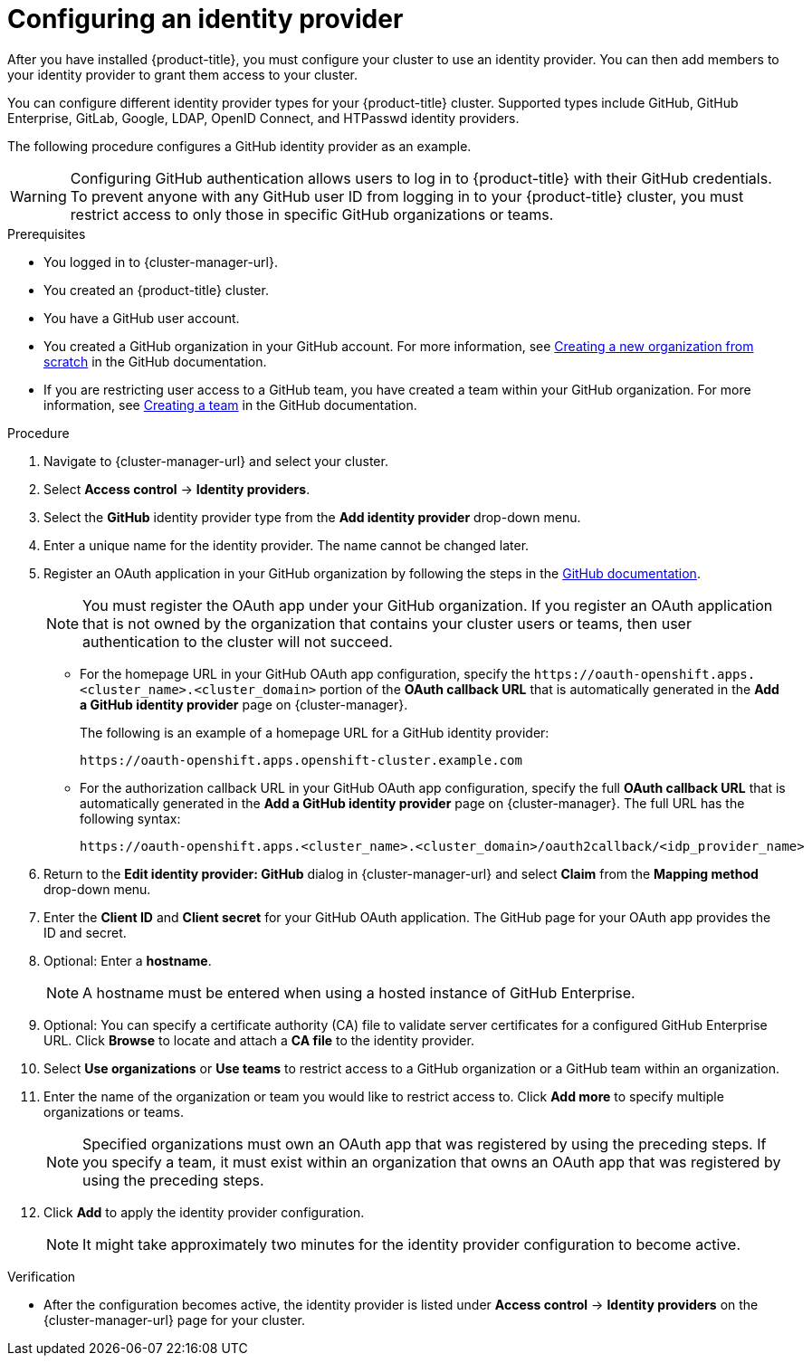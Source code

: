 // Module included in the following assemblies:
//
// * assemblies/osd-quickstart.adoc

:_content-type: PROCEDURE
[id="config-idp_{context}"]
= Configuring an identity provider

After you have installed {product-title}, you must configure your cluster to use an identity provider. You can then add members to your identity provider to grant them access to your cluster.

You can configure different identity provider types for your {product-title} cluster. Supported types include GitHub, GitHub Enterprise, GitLab, Google, LDAP, OpenID Connect, and HTPasswd identity providers.

The following procedure configures a GitHub identity provider as an example.

[WARNING]
====
Configuring GitHub authentication allows users to log in to {product-title} with their GitHub credentials. To prevent anyone with any GitHub user ID from logging in to your {product-title} cluster, you must restrict access to only those in specific GitHub organizations or teams.
====

.Prerequisites

* You logged in to {cluster-manager-url}.
* You created an {product-title} cluster.
* You have a GitHub user account.
* You created a GitHub organization in your GitHub account. For more information, see link:https://docs.github.com/en/organizations/collaborating-with-groups-in-organizations/creating-a-new-organization-from-scratch[Creating a new organization from scratch] in the GitHub documentation.
* If you are restricting user access to a GitHub team, you have created a team within your GitHub organization. For more information, see link:https://docs.github.com/en/organizations/organizing-members-into-teams/creating-a-team[Creating a team] in the GitHub documentation.

.Procedure

. Navigate to {cluster-manager-url} and select your cluster.

. Select *Access control* -> *Identity providers*.

. Select the *GitHub* identity provider type from the *Add identity provider* drop-down menu.

. Enter a unique name for the identity provider. The name cannot be changed later.

. Register an OAuth application in your GitHub organization by following the steps in the link:https://docs.github.com/en/developers/apps/creating-an-oauth-app[GitHub documentation].
+
[NOTE]
====
You must register the OAuth app under your GitHub organization. If you register an OAuth application that is not owned by the organization that contains your cluster users or teams, then user authentication to the cluster will not succeed.
====

* For the homepage URL in your GitHub OAuth app configuration, specify the `\https://oauth-openshift.apps.<cluster_name>.<cluster_domain>` portion of the *OAuth callback URL* that is automatically generated in the *Add a GitHub identity provider* page on {cluster-manager}.
+
The following is an example of a homepage URL for a GitHub identity provider:
+
----
https://oauth-openshift.apps.openshift-cluster.example.com
----

* For the authorization callback URL in your GitHub OAuth app configuration, specify the full *OAuth callback URL* that is automatically generated in the *Add a GitHub identity provider* page on {cluster-manager}. The full URL has the following syntax:
+
----
https://oauth-openshift.apps.<cluster_name>.<cluster_domain>/oauth2callback/<idp_provider_name>
----

. Return to the *Edit identity provider: GitHub* dialog in {cluster-manager-url} and select *Claim* from the *Mapping method* drop-down menu.

. Enter the *Client ID* and *Client secret* for your GitHub OAuth application. The GitHub page for your OAuth app provides the ID and secret.

. Optional: Enter a *hostname*.
+
[NOTE]
====
A hostname must be entered when using a hosted instance of GitHub Enterprise.
====

. Optional: You can specify a certificate authority (CA) file to validate server certificates for a configured GitHub Enterprise URL. Click *Browse* to locate and attach a *CA file* to the identity provider.

. Select *Use organizations* or *Use teams* to restrict access to a GitHub organization or a GitHub team within an organization.

. Enter the name of the organization or team you would like to restrict access to. Click *Add more* to specify multiple organizations or teams.
+
[NOTE]
====
Specified organizations must own an OAuth app that was registered by using the preceding steps. If you specify a team, it must exist within an organization that owns an OAuth app that was registered by using the preceding steps.
====

. Click *Add* to apply the identity provider configuration.
+
[NOTE]
====
It might take approximately two minutes for the identity provider configuration to become active.
====

.Verification

* After the configuration becomes active, the identity provider is listed under *Access control* -> *Identity providers* on the {cluster-manager-url} page for your cluster.
